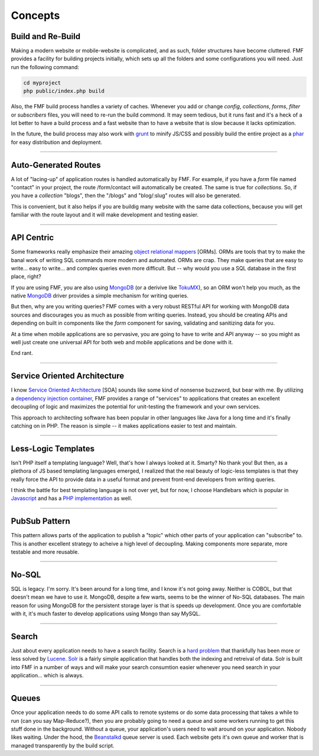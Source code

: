Concepts
========

Build and Re-Build
++++++++++++++++++

Making a modern website or mobile-website is complicated, and as such, folder structures have become cluttered.  FMF provides a facility for building projects initially, which sets up all the folders and some configurations you will need.  Just run the following command:

.. code-block:: bash

   cd myproject
   php public/index.php build

Also, the FMF build process handles a variety of caches.  Whenever you add or change *config*, *collections*, *forms*, *filter* or *subscribers* files, you will need to re-run the build commond.  It may seem tedious, but it runs fast and it's a heck of a lot better to have a build process and a fast website than to have a website that is slow because it lacks optimization.  

In the future, the build process may also work with `grunt <http://gruntjs.com/>`_ to minify JS/CSS and possibly build the entire project as a `phar <http://php.net/manual/en/book.phar.php>`_ for easy distribution and deployment.

-------

Auto-Generated Routes
+++++++++++++++++++++

A lot of "lacing-up" of application routes is handled automatically by FMF.  For example, if you have a *form* file named "contact" in your project, the route /form/contact will automatically be created.  The same is true for *collections*.  So, if you have a *collection* "blogs", then the "/blogs" and "blog/:slug" routes will also be generated.

This is convenient, but it also helps if you are buildig many website with the same data collections, because you will get familiar with the route layout and it will make development and testing easier.

-------

API Centric
+++++++++++

Some frameworks really emphasize their amazing `object relational mappers <http://four.laravel.com/docs/eloquent>`_ [ORMs].  ORMs are tools that try to make the banal work of writing SQL commands more modern and automated.  ORMs are crap.  They make queries that are easy to write... easy to write... and complex queries even more difficult.  But -- why would you use a SQL database in the first place, right?

If you are using FMF, you are also using `MongoDB <http://www.mongodb.org/>`_ (or a derivive like `TokuMX <http://www.tokutek.com/products/tokumx-for-mongodb/>`_), so an ORM won't help you much, as the native `MongoDB <http://pecl.php.net/package/mongo>`_ driver provides a simple mechanism for writing queries.  

But then, why are you writing queries?  FMF comes with a very robust RESTful API for working with MongoDB data sources and discourages you as much as possible from writing queries.  Instead, you should be creating APIs and depending on built in components like the *form* component for saving, validating and sanitizing data for you.

At a time when mobile applications are so pervasive, you are going to have to write and API anyway -- so you might as well just create one universal API for both web and mobile applications and be done with it.

End rant.

-------

Service Oriented Architecture
+++++++++++++++++++++++++++++

I know `Service Oriented Architecture <http://en.wikipedia.org/wiki/Service-oriented_architecture>`_ [SOA] sounds like some kind of nonsense buzzword, but bear with me.  By utilizing a `dependency injection container <https://github.com/virtuecenter/container>`_, FMF provides a range of "services" to applications that creates an excellent decoupling of logic and maximizes the potential for unit-testing the framework and your own services.

This approach to architecting software has been popular in other languages like Java for a long time and it's finally catching on in PHP.  The reason is simple -- it makes applications easier to test and maintain.

-------

Less-Logic Templates
++++++++++++++++++++

Isn't PHP itself a templating language?  Well, that's how I always looked at it.  Smarty?  No thank you!  But then, as a plethora of JS based templating languages emerged, I realized that the real beauty of logic-less templates is that they really force the API to provide data in a useful format and prevent front-end developers from writing queries.

I think the battle for best templating language is not over yet, but for now, I choose Handlebars which is popular in `Javascript <http://handlebarsjs.com/>`_ and has a `PHP implementation <https://github.com/virtuecenter/handlebars.php>`_ as well.

-------

PubSub Pattern
++++++++++++++

This pattern allows parts of the application to publish a "topic" which other parts of your application can "subscribe" to.  This is another excellent strategy to acheive a high level of decoupling.  Making components more separate, more testable and more reusable.

-------

No-SQL
++++++

SQL is legacy.  I'm sorry.  It's been around for a long time, and I know it's not going away.  Neither is COBOL, but that doesn't mean we have to use it.  MongoDB, despite a few warts, seems to be the winner of No-SQL databases.  The main reason for using MongoDB for the persistent storage layer is that is speeds up development.  Once you are comfortable with it, it's much faster to develop applications using Mongo than say MySQL.

-------

Search
++++++

Just about every application needs to have a search facility.  Search is a `hard problem <http://en.wikipedia.org/wiki/NP-hard>`_ that thankfully has been more or less solved by `Lucene <http://lucene.apache.org/>`_.  `Solr <http://lucene.apache.org/solr/>`_ is a fairly simple application that handles both the indexing and retreival of data.  Solr is built into FMF in a number of ways and will make your search consumtion easier whenever you need search in your application... which is always. 

-------

Queues
++++++

Once your application needs to do some API calls to remote systems or do some data processing that takes a while to run (can you say Map-Reduce?), then you are probably going to need a queue and some workers running to get this stuff done in the background.  Without a queue, your application's users need to wait around on your application.  Nobody likes waiting.  Under the hood, the `Beanstalkd <http://kr.github.io/beanstalkd/>`_ queue server is used.  Each website gets it's own queue and worker that is managed transparently by the build script.
